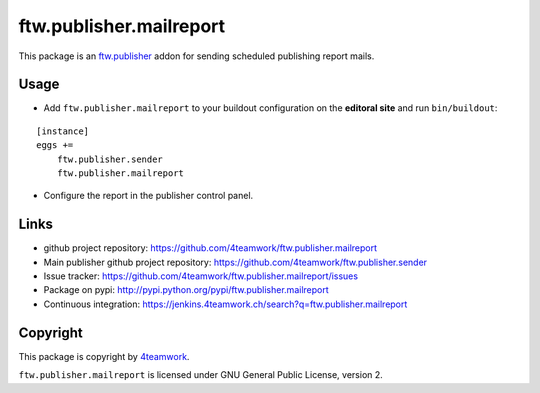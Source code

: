 ftw.publisher.mailreport
========================

This package is an `ftw.publisher`_ addon for sending scheduled
publishing report mails.


Usage
-----

- Add ``ftw.publisher.mailreport`` to your buildout configuration on
  the **editoral site** and run ``bin/buildout``:

::

    [instance]
    eggs +=
        ftw.publisher.sender
        ftw.publisher.mailreport

- Configure the report in the publisher control panel.



Links
-----

- github project repository: https://github.com/4teamwork/ftw.publisher.mailreport
- Main publisher github project repository: https://github.com/4teamwork/ftw.publisher.sender
- Issue tracker: https://github.com/4teamwork/ftw.publisher.mailreport/issues
- Package on pypi: http://pypi.python.org/pypi/ftw.publisher.mailreport
- Continuous integration: https://jenkins.4teamwork.ch/search?q=ftw.publisher.mailreport


Copyright
---------

This package is copyright by `4teamwork <http://www.4teamwork.ch/>`_.

``ftw.publisher.mailreport`` is licensed under GNU General Public License, version 2.


.. _ftw.publisher: https://github.com/4teamwork/ftw.publisher.sender
